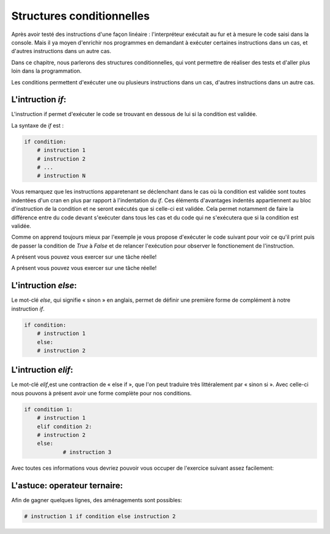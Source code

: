 .. Cette page est publiée sous la license Creative Commons BY-SA (https://creativecommons.org/licenses/by-sa/3.0/fr/)

==========================
Structures conditionnelles
==========================

Après avoir testé des instructions d'une façon linéaire : l'interpréteur exécutait au fur et à mesure le code saisi dans la console. Mais il ya moyen d'enrichir nos programmes en demandant à exécuter certaines instructions dans un cas, et d'autres instructions dans un autre cas.

Dans ce chapitre, nous parlerons des structures conditionnelles, qui vont permettre de réaliser des tests et d'aller plus loin dans la programmation.

Les conditions permettent d'exécuter une ou plusieurs instructions dans un cas, d'autres instructions dans un autre cas.

L'intruction *if*:
==================

L'instruction if permet d'exécuter le code se trouvant en dessous de lui si la condition est validée.

La syntaxe de *if* est :

.. code-block:: python

    if condition:
        # instruction 1
        # instruction 2
        # ...
        # instruction N

Vous remarquez que les instructions apparetenant se déclenchant dans le cas où la condition est validée sont toutes indentées d'un cran en plus par rapport à l'indentation du *if*. Ces éléments d'avantages indentés appartiennent au bloc d'instruction de la condition et ne seront exécutés que si celle-ci est validée. Cela permet notamment de faire la différence entre du code devant s'exécuter dans tous les cas et du code qui ne s'exécutera que si la condition est validée.

Comme on apprend toujours mieux par l'exemple je vous propose d'exécuter le code suivant pour voir ce qu'il print puis de passer la condition de *True* à *False* et de relancer l'exécution pour observer le fonctionement de l'instruction.

.. inginious-sandbox:: DummyScript

    if True:
		print("Je suis dans la condition.")
	print("Ceci est un test.")


A présent vous pouvez vous exercer sur une tâche réelle!

.. inginious:: Min

.. inginious-sandbox:: DummyScript

    if True:
		print("Je suis dans la condition.")
	print("Ceci est un test.")


A présent vous pouvez vous exercer sur une tâche réelle!

.. inginious:: Min

L'intruction *else*:
====================

Le mot-clé *else*, qui signifie « sinon » en anglais, permet de définir une première forme de complément à notre instruction *if*.

.. code-block:: python

    if condition:
        # instruction 1
	else:
        # instruction 2

L'intruction *elif*:
====================

Le mot-clé *elif*,est une contraction de « else if », que l'on peut traduire très littéralement par « sinon si ». Avec celle-ci nous pouvons à présent avoir une forme complète pour nos conditions.

.. code-block:: python

    if condition 1:
        # instruction 1
	elif condition 2:
        # instruction 2
	else:
		# instruction 3

Avec toutes ces informations vous devriez pouvoir vous occuper de l'exercice suivant assez facilement:

.. inginious:: Median

L'astuce: operateur ternaire:
=============================

Afin de gagner quelques lignes, des aménagements sont possibles:

.. code-block:: python

    # instruction 1 if condition else instruction 2

.. inginious-sandbox:: DummyScript

    # Essayez vous-même !


